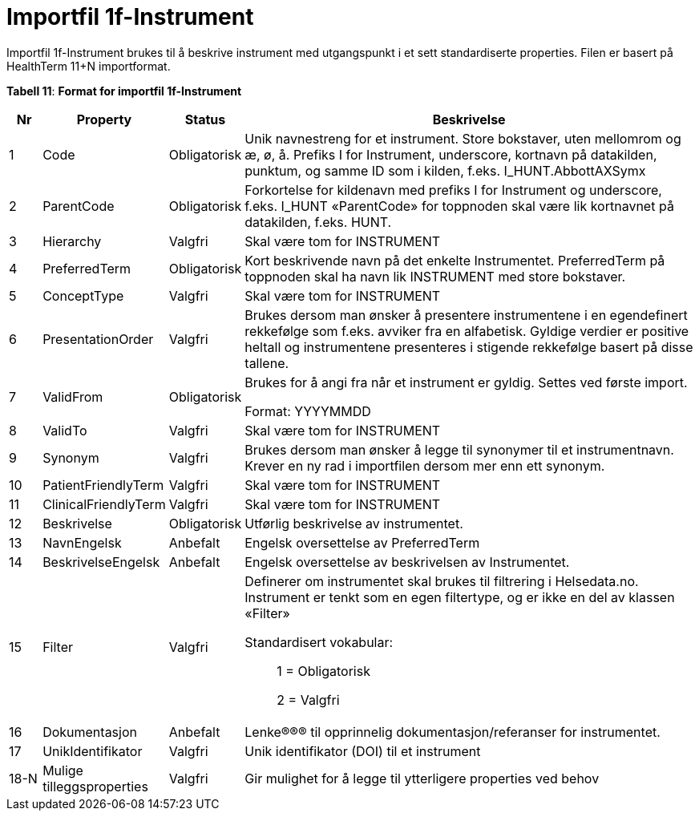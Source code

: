 = Importfil 1f-Instrument [[importfil_1f]]

Importfil 1f-Instrument brukes til å beskrive instrument med utgangspunkt i et sett standardiserte properties. Filen er basert på HealthTerm
11+N importformat. 

*Tabell 11*: *Format for importfil 1f-Instrument*
[width="100%",cols="5%,12%,10%,73%",options="header",]
|===
|Nr |Property |Status |Beskrivelse

|1 |Code |Obligatorisk |Unik navnestreng for et instrument. Store
bokstaver, uten mellomrom og æ, ø, å. Prefiks I for Instrument,
underscore, kortnavn på datakilden, punktum, og samme ID som i kilden,
f.eks. I++_++HUNT.AbbottAXSymx

|2 |ParentCode |Obligatorisk |Forkortelse for kildenavn med prefiks I
for Instrument og underscore, f.eks. I++_++HUNT «ParentCode» for
toppnoden skal være lik kortnavnet på datakilden, f.eks. HUNT.

|3 |Hierarchy |Valgfri |Skal være tom for INSTRUMENT

|4 |PreferredTerm |Obligatorisk |Kort beskrivende navn på det enkelte
Instrumentet. PreferredTerm på toppnoden skal ha navn lik INSTRUMENT med
store bokstaver.

|5 |ConceptType |Valgfri |Skal være tom for INSTRUMENT

|6 |PresentationOrder |Valgfri |Brukes dersom man ønsker å presentere
instrumentene i en egendefinert rekkefølge som f.eks. avviker fra en
alfabetisk. Gyldige verdier er positive heltall og instrumentene
presenteres i stigende rekkefølge basert på disse tallene.

|7 |ValidFrom |Obligatorisk a|
Brukes for å angi fra når et instrument er gyldig. Settes ved første
import.

Format: YYYYMMDD

|8 |ValidTo |Valgfri |Skal være tom for INSTRUMENT

|9 |Synonym |Valgfri |Brukes dersom man ønsker å legge til synonymer til
et instrumentnavn. Krever en ny rad i importfilen dersom mer enn ett
synonym.

|10 |PatientFriendlyTerm |Valgfri |Skal være tom for INSTRUMENT

|11 |ClinicalFriendlyTerm |Valgfri |Skal være tom for INSTRUMENT

|12 |Beskrivelse |Obligatorisk |Utførlig beskrivelse av instrumentet.

|13 |NavnEngelsk |Anbefalt |Engelsk oversettelse av PreferredTerm

|14 |BeskrivelseEngelsk |Anbefalt |Engelsk oversettelse av beskrivelsen
av Instrumentet.

|15 |Filter |Valgfri a|
Definerer om instrumentet skal brukes til filtrering i Helsedata.no.
Instrument er tenkt som en egen filtertype, og er ikke en del av klassen
«Filter»

Standardisert vokabular:

____
1 = Obligatorisk

2 = Valgfri
____

|16 |Dokumentasjon |Anbefalt |Lenke®®® til opprinnelig
dokumentasjon/referanser for instrumentet.

|17 |UnikIdentifikator |Valgfri |Unik identifikator (DOI) til et
instrument

|18-N |Mulige tilleggsproperties |Valgfri |Gir mulighet for å legge til
ytterligere properties ved behov
|===